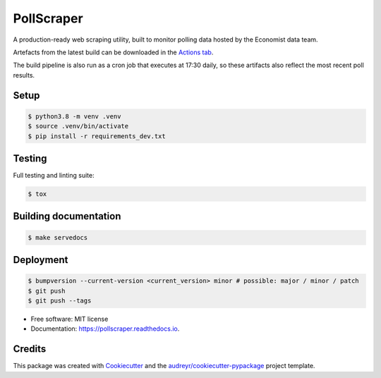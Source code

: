 ===========
PollScraper
===========


.. .. image:: https://img.shields.io/pypi/v/pollscraper.svg
..         :target: https://pypi.python.org/pypi/pollscraper

.. image:: https://github.com/AEJaspan/PollScraper/actions/workflows/python-app.yml/badge.svg
        :target: https://github.com/AEJaspan/PollScraper/actions/workflows/python-app.yml

.. image:: https://readthedocs.org/projects/pollscraper/badge/?version=latest
        :target: https://pollscraper.readthedocs.io/en/latest/?version=latest
        :alt: Documentation Status




A production-ready web scraping utility, built to monitor polling data hosted by the Economist data team.


Artefacts from the latest build can be downloaded in the `Actions tab <https://github.com/AEJaspan/PollScraper/actions/workflows/python-app.yml>`_.

The build pipeline is also run as a cron job that executes at 17:30 daily, so these artifacts also reflect the most recent poll results.


Setup
--------

.. code-block:: consoleß

        $ python3.8 -m venv .venv
        $ source .venv/bin/activate
        $ pip install -r requirements_dev.txt

.. $ python setup.py install


Testing
--------

Full testing and linting suite:

.. code-block:: console

        $ tox



Building documentation
-----------------------

.. code-block:: console

        $ make servedocs


Deployment
------------

.. code-block:: console

        $ bumpversion --current-version <current_version> minor # possible: major / minor / patch
        $ git push
        $ git push --tags


* Free software: MIT license
* Documentation: https://pollscraper.readthedocs.io.



Credits
-------

This package was created with Cookiecutter_ and the `audreyr/cookiecutter-pypackage`_ project template.

.. _Cookiecutter: https://github.com/audreyr/cookiecutter
.. _`audreyr/cookiecutter-pypackage`: https://github.com/audreyr/cookiecutter-pypackage
